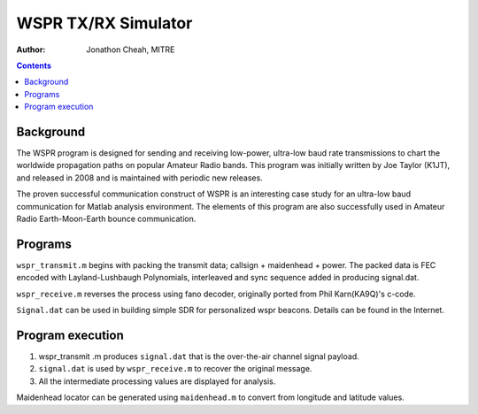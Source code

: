 ====================
WSPR TX/RX Simulator
====================

:author: Jonathon Cheah, MITRE


.. contents::

Background
==========

The WSPR program is designed for sending and receiving low-power, ultra-low baud rate transmissions to chart the worldwide propagation paths on popular Amateur Radio bands. 
This program was initially written by Joe Taylor (K1JT), and released in 2008 and is maintained with periodic new releases. 

The proven successful communication construct of WSPR is an interesting case study for an ultra-low baud communication for Matlab analysis environment. 
The elements of this program are also successfully used in Amateur Radio Earth-Moon-Earth bounce communication. 

Programs
========

``wspr_transmit.m`` begins with packing the transmit data; callsign + maidenhead + power. 
The packed data is FEC encoded with Layland-Lushbaugh Polynomials, interleaved and sync sequence added in producing signal.dat. 

``wspr_receive.m`` reverses the process using fano decoder, originally ported from Phil Karn(KA9Q)'s c-code. 

``Signal.dat`` can be used in building simple SDR for personalized wspr beacons. 
Details can be found in the Internet. 

Program execution
=================

1. wspr_transmit .m produces ``signal.dat`` that is the over-the-air channel signal payload. 
2. ``signal.dat`` is used by ``wspr_receive.m`` to recover the original message. 
3. All the intermediate processing values are displayed for analysis. 

Maidenhead locator can be generated using ``maidenhead.m`` to convert from longitude and latitude values.
